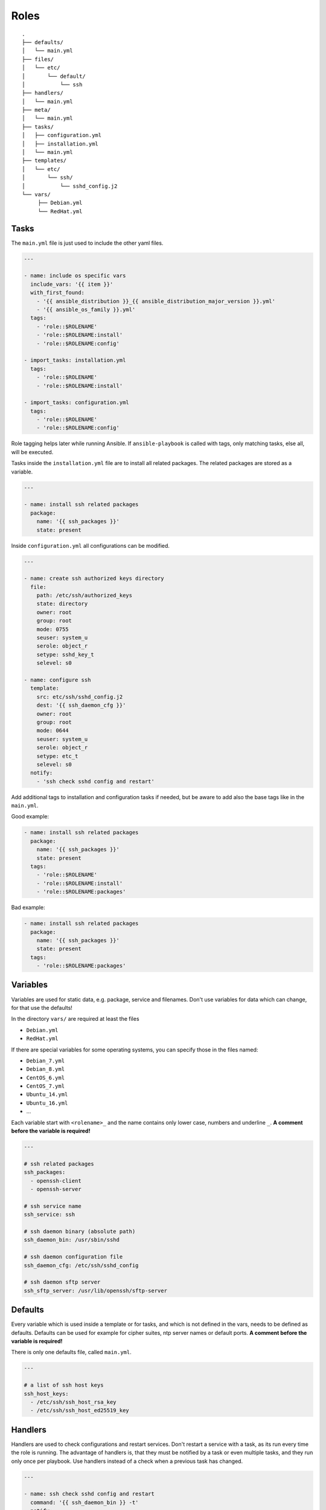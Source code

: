 =====
Roles
=====


::

  .
  ├── defaults/
  │   └── main.yml
  ├── files/
  │   └── etc/
  │       └── default/
  │           └── ssh
  ├── handlers/
  │   └── main.yml
  ├── meta/
  │   └── main.yml
  ├── tasks/
  │   ├── configuration.yml
  │   ├── installation.yml
  │   └── main.yml
  ├── templates/
  │   └── etc/
  │       └── ssh/
  │           └── sshd_config.j2
  └── vars/
       ├── Debian.yml
       └── RedHat.yml


Tasks
=====

The ``main.yml`` file is just used to include the other yaml files.

.. code-block:: Yaml

  ---

  - name: include os specific vars
    include_vars: '{{ item }}'
    with_first_found:
      - '{{ ansible_distribution }}_{{ ansible_distribution_major_version }}.yml'
      - '{{ ansible_os_family }}.yml'
    tags:
      - 'role::$ROLENAME'
      - 'role::$ROLENAME:install'
      - 'role::$ROLENAME:config'

  - import_tasks: installation.yml
    tags:
      - 'role::$ROLENAME'
      - 'role::$ROLENAME:install'

  - import_tasks: configuration.yml
    tags:
      - 'role::$ROLENAME'
      - 'role::$ROLENAME:config'

Role tagging helps later while running Ansible. If ``ansible-playbook`` is
called with tags, only matching tasks, else all, will be executed.

Tasks inside the ``installation.yml`` file are to install all related
packages. The related packages are stored as a variable.

.. code-block:: Yaml

  ---

  - name: install ssh related packages
    package:
      name: '{{ ssh_packages }}'
      state: present

Inside ``configuration.yml`` all configurations can be modified.

.. _configure ssh:

.. code-block:: Yaml

  ---

  - name: create ssh authorized keys directory
    file:
      path: /etc/ssh/authorized_keys
      state: directory
      owner: root
      group: root
      mode: 0755
      seuser: system_u
      serole: object_r
      setype: sshd_key_t
      selevel: s0

  - name: configure ssh
    template:
      src: etc/ssh/sshd_config.j2
      dest: '{{ ssh_daemon_cfg }}'
      owner: root
      group: root
      mode: 0644
      seuser: system_u
      serole: object_r
      setype: etc_t
      selevel: s0
    notify:
      - 'ssh check sshd config and restart'

Add additional tags to installation and configuration tasks if needed, but
be aware to add also the base tags like in the ``main.yml``.

Good example:

.. code-block:: Yaml

  - name: install ssh related packages
    package:
      name: '{{ ssh_packages }}'
      state: present
    tags:
      - 'role::$ROLENAME'
      - 'role::$ROLENAME:install'
      - 'role::$ROLENAME:packages'

Bad example:

.. code-block:: Yaml

  - name: install ssh related packages
    package:
      name: '{{ ssh_packages }}'
      state: present
    tags:
      - 'role::$ROLENAME:packages'


Variables
=========

Variables are used for static data, e.g. package, service and filenames.
Don't use variables for data which can change, for that use the defaults!

In the directory ``vars/`` are required at least the files

* ``Debian.yml``
* ``RedHat.yml``

If there are special variables for some operating systems, you can specify
those in the files named:

* ``Debian_7.yml``
* ``Debian_8.yml``
* ``CentOS_6.yml``
* ``CentOS_7.yml``
* ``Ubuntu_14.yml``
* ``Ubuntu_16.yml``
* ...

Each variable start with ``<rolename>_`` and the name contains only lower
case, numbers and underline ``_``.
**A comment before the variable is required!**

.. code-block:: Yaml

  ---

  # ssh related packages
  ssh_packages:
    - openssh-client
    - openssh-server

  # ssh service name
  ssh_service: ssh

  # ssh daemon binary (absolute path)
  ssh_daemon_bin: /usr/sbin/sshd

  # ssh daemon configuration file
  ssh_daemon_cfg: /etc/ssh/sshd_config

  # ssh daemon sftp server
  ssh_sftp_server: /usr/lib/openssh/sftp-server


Defaults
========

Every variable which is used inside a template or for tasks, and which is
not defined in the vars, needs to be defined as defaults.
Defaults can be used for example for cipher suites, ntp server names or
default ports.
**A comment before the variable is required!**

There is only one defaults file, called ``main.yml``.

.. code-block:: Yaml

  ---

  # a list of ssh host keys
  ssh_host_keys:
    - /etc/ssh/ssh_host_rsa_key
    - /etc/ssh/ssh_host_ed25519_key


Handlers
========

Handlers are used to check configurations and restart services. Don't
restart a service with a task, as its run every time the role is running.
The advantage of handlers is, that they must be notified by a task or even
multiple tasks, and they run only once per playbook.
Use handlers instead of a check when a previous task has changed.

.. code-block:: Yaml

  ---

  - name: ssh check sshd config and restart
    command: '{{ ssh_daemon_bin }} -t'
    notify:
      - 'ssh restart sshd'

  - name: ssh restart sshd
    service:
      name: '{{ ssh_service }}'
      state: restarted

This handler gets notified by a task called `configure ssh`_ it will call the
handler ``check sshd config and restart``, but only if the task has
effected a change.


Files
=====

If some static files have to be copied, they can be stored
in the directory ``files``. Files are rarely used, they are mostly replaced
with templates. E.g. a binary or a compressed file can be copied with file.

Within this directory, we rebuild the path structure of a target system. We
do not store files in a flattened directory.

Good example:

::

  ssh/
  └── files/
      └── etc/
          ├── default/
          │   └── ssh
          └── ssh/
              └── ssh_config

Bad example:

::

  ssh/
  └── files/
      ├── ssh
      └── ssh_config


Meta
====

Meta information of a role are defined here. I.e. requirements for a role.

.. code-block:: Yaml

  ---

  dependencies:
    - role: pki

  galaxy_info:
    role_name: ssh
    author: 'Adfinis SyGroup AG'
    description: 'Install and manage ssh and sshd'
    company: 'Adfinis SyGroup AG'
    license: 'GNU General Public License v3'
    min_ansible_version: '2.0.0'
    platforms:
      - name: Archlinux
      - name: Debian
        versions:
          - wheezy
          - jessie
          - stretch
      - name: Ubuntu
        versions:
          - trusty
          - xenial
      - name: CentOS
        versions:
          - 6
          - 7
    galaxy_tags:
      - ssh
      - sshd


Templates
=========

Within this directory, template files are stored with a `.j2` extension as the
files are treated as `Jinja2 <http://jinja.pocoo.org/>`_ templates. This
allows to customize files.
Templates should have a comment with ``{{ ansible_managed }}`` as the very
beginning. This generates a comment header inside the file, warning a
potential user that changes to the file may be overwritten.

If possible validate the template before copying it into place. This will
guarantee that configuration will work after restarting the corresponding
service.

Good example:

.. code-block:: Yaml

  ---

  - name: configure the ssh daemon
    template:
      src: etc/ssh/sshd_config.j2
      dest: '{{ ssh_daemon_cfg }}'
      owner: root
      group: root
      mode: 0644
      seuser: system_u
      serole: object_r
      setype: etc_t
      selevel: s0
      validate: '{{ ssh_daemon_bin }} -t -f %s'
    notify:
      - 'ssh restart sshd'

If not a single configuration file is used and it isn't possible to validate
the configuration file, then do it with a handler which checks the
configuration before calling another handler which will restart the service.

Within this directory, we rebuild the path structure of a target system. We
do not store templates in a flattened directory.

Good example:

::

  ssh/
  └── files/
      └── etc/
          ├── default/
          │   └── ssh.j2
          └── ssh/
              └── ssh_config.j2

Bad example:

::

  ssh/
  └── files/
      ├── ssh.j2
      └── ssh_config.j2


.. vim: set spell spelllang=en foldmethod=marker sw=2 ts=2 et wrap tw=76 :
